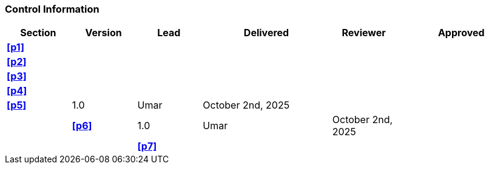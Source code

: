 [discrete]
=== Control Information

[cols="^1,^1,^1,2,^1,2"]
|===
|Section | Version | Lead | Delivered | Reviewer | Approved 

| **<<p1>>** | | | | |
| **<<p2>>** | | | | |
| **<<p3>>** | | | | |
| **<<p4>>** | | | | |
| **<<p5>>** | 1.0 | Umar | October 2nd, 2025 | | |
| **<<p6>>** | 1.0 | Umar | October 2nd, 2025 | | |
| **<<p7>>** | | | | |
|===
